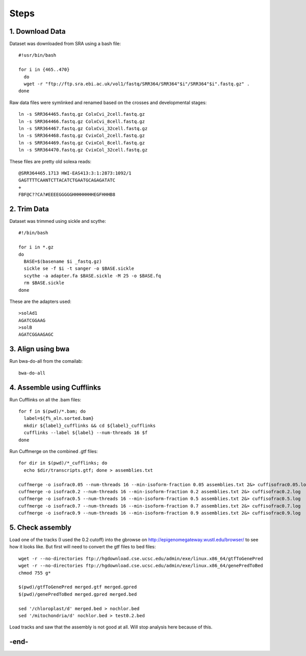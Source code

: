 Steps
=====

1. Download Data
----------------

Dataset was downloaded from SRA using a bash file::

        #!usr/bin/bash
        
        for i in {465..470}
          do
          wget -r "ftp://ftp.sra.ebi.ac.uk/vol1/fastq/SRR364/SRR364"$i"/SRR364"$i".fastq.gz" .
        done
        

Raw data files were symlinked and renamed based on the crosses and developmental stages::

        ln -s SRR364465.fastq.gz ColxCvi_2cell.fastq.gz
        ln -s SRR364466.fastq.gz ColxCvi_8cell.fastq.gz
        ln -s SRR364467.fastq.gz ColxCvi_32cell.fastq.gz
        ln -s SRR364468.fastq.gz CvixCol_2cell.fastq.gz
        ln -s SRR364469.fastq.gz CvixCol_8cell.fastq.gz
        ln -s SRR364470.fastq.gz CvixCol_32cell.fastq.gz
        

These files are pretty old solexa reads::

				@SRR364465.1713 HWI-EAS413:3:1:2873:1092/1
				GAGTTTTCAANTCTTACATCTGAATGCAGAGATATC
				+
				FBF@C??CA?#EEEEGGGGGHHHHHHHHEGFHHHB8
				

2. Trim Data
------------

Dataset was trimmed using sickle and scythe::

        #!/bin/bash
        
        for i in *.gz
        do
          BASE=$(basename $i _fastq.gz)
          sickle se -f $i -t sanger -o $BASE.sickle
          scythe -a adapter.fa $BASE.sickle -M 25 -o $BASE.fq
          rm $BASE.sickle
        done
        

These are the adapters used::

				>solAd1
				AGATCGGAAG
				>solB
				AGATCGGAAGAGC
				

3. Align using bwa
------------------

Run bwa-do-all from the comailab::

				bwa-do-all

4. Assemble using Cufflinks
---------------------------

Run Cufflinks on all the .bam files::

				for f in $(pwd)/*.bam; do
				  label=${f%_aln.sorted.bam}
				  mkdir ${label}_cufflinks && cd ${label}_cufflinks
				  cufflinks --label ${label} --num-threads 16 $f
				done
				

Run Cuffmerge on the combined .gtf files::

				for dir in $(pwd)/*_cufflinks; do
				  echo $dir/transcripts.gtf; done > assemblies.txt
				  
				cuffmerge -o isofrac0.05 --num-threads 16 --min-isoform-fraction 0.05 assemblies.txt 2&> cuffisofrac0.05.log
				cuffmerge -o isofrac0.2 --num-threads 16 --min-isoform-fraction 0.2 assemblies.txt 2&> cuffisofrac0.2.log
				cuffmerge -o isofrac0.5 --num-threads 16 --min-isoform-fraction 0.5 assemblies.txt 2&> cuffisofrac0.5.log
				cuffmerge -o isofrac0.7 --num-threads 16 --min-isoform-fraction 0.7 assemblies.txt 2&> cuffisofrac0.7.log
				cuffmerge -o isofrac0.9 --num-threads 16 --min-isoform-fraction 0.9 assemblies.txt 2&> cuffisofrac0.9.log
				

5. Check assembly
-----------------

Load one of the tracks (I used the 0.2 cutoff) into the gbrowse on http://epigenomegateway.wustl.edu/browser/ to see how it looks like. But first will need to convert the gtf files to bed files::

				wget -r --no-directories ftp://hgdownload.cse.ucsc.edu/admin/exe/linux.x86_64/gtfToGenePred
				wget -r --no-directories ftp://hgdownload.cse.ucsc.edu/admin/exe/linux.x86_64/genePredToBed
				chmod 755 g*
				
				$(pwd)/gtfToGenePred merged.gtf merged.gpred
				$(pwd)/genePredToBed merged.gpred merged.bed
				
				sed '/chloroplast/d' merged.bed > nochlor.bed
				sed '/mitochondria/d' nochlor.bed > test0.2.bed
				

Load tracks and saw that the assembly is not good at all. Will stop analysis here because of this.

-end-
-----


